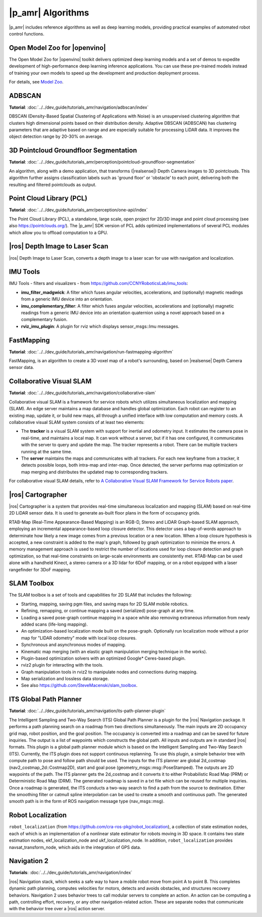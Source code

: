 |p_amr| Algorithms
-------------------


|p_amr| includes reference algorithms as well as deep learning models, providing practical examples of automated robot control functions.


Open Model Zoo for |openvino|
++++++++++++++++++++++++++++++

The Open Model Zoo for |openvino| toolkit delivers optimized deep learning
models and a set of demos to expedite development of high-performance deep
learning inference applications. You can use these pre-trained models instead of
training your own models to speed up the development and production deployment
process.

For details, see `Model Zoo
<https://docs.openvino.ai/latest/model_zoo.html>`__.


ADBSCAN
++++++++

**Tutorial**: :doc:`../../dev_guide/tutorials_amr/navigation/adbscan/index`


DBSCAN (Density-Based Spatial Clustering of Applications with Noise) is an
unsupervised clustering algorithm that clusters high dimensional points based
on their distribution density. Adaptive DBSCAN (ADBSCAN) has clustering
parameters that are adaptive based on range and are especially suitable for
processing LiDAR data. It improves the object detection range by 20-30% on
average.


3D Pointcloud Groundfloor Segmentation
++++++++++++++++++++++++++++++++++++++

**Tutorial**: :doc:`../../dev_guide/tutorials_amr/perception/pointcloud-groundfloor-segmentation`

An algorithm, along with a demo application, that transforms (|realsense|) Depth Camera images to 3D
pointclouds. This algorithm further assigns classification labels such as 'ground floor' or
'obstacle' to each point, delivering both the resulting and filtered pointclouds as output.


Point Cloud Library (PCL)
++++++++++++++++++++++++++

**Tutorial**: :doc:`../../dev_guide/tutorials_amr/perception/one-api/index`

The Point Cloud Library (PCL), a standalone, large scale, open project for
2D/3D image and point cloud processing (see also https://pointclouds.org/).
The |p_amr| SDK version of PCL adds optimized implementations of several PCL
modules which allow you to offload computation to a GPU.


|ros| Depth Image to Laser Scan
++++++++++++++++++++++++++++++++

|ros| Depth Image to Laser Scan, converts a depth image to a laser scan
for use with navigation and localization.


IMU Tools
++++++++++

IMU Tools - filters and visualizers - from
https://github.com/CCNYRoboticsLab/imu_tools:

*  **imu_filter_madgwick**: A filter which fuses angular velocities,
   accelerations, and (optionally) magnetic readings from a generic IMU
   device into an orientation.

*  **imu_complementary_filter**: A filter which fuses angular velocities,
   accelerations and (optionally) magnetic readings from a generic IMU device
   into an orientation quaternion using a novel approach based on a
   complementary fusion.

*  **rviz_imu_plugin**: A plugin for rviz which displays sensor_msgs::Imu
   messages.


FastMapping
++++++++++++

**Tutorial**: :doc:`../../dev_guide/tutorials_amr/navigation/run-fastmapping-algorithm`

FastMapping, is an algorithm to create a 3D voxel map of a robot's
surrounding, based on |realsense| Depth Camera sensor data.


Collaborative Visual SLAM
++++++++++++++++++++++++++

**Tutorial**: :doc:`../../dev_guide/tutorials_amr/navigation/collaborative-slam`

Collaborative visual SLAM is a framework for service robots which utilizes simultaneous localization
and mapping (SLAM). An edge server maintains a map database and handles global optimization. Each robot can
register to an existing map, update it, or build new maps, all through a
unified interface with low computation and memory costs. A collaborative visual
SLAM system consists of at least two elements:

*  The **tracker** is a visual SLAM system with support for inertial and
   odometry input. It estimates the camera pose in real-time, and maintains a
   local map. It can work without a server, but if it has one configured, it
   communicates with the server to query and update the map. The tracker
   represents a robot. There can be multiple trackers running at the same
   time.

*  The **server** maintains the maps and communicates with all trackers. For
   each new keyframe from a tracker, it detects possible loops, both
   intra-map and inter-map. Once detected, the server performs map
   optimization or map merging and distributes the updated map to
   corresponding trackers.

For collaborative visual SLAM details, refer to `A Collaborative Visual SLAM
Framework for Service Robots paper <https://arxiv.org/abs/2102.03228>`__.


|ros| Cartographer
+++++++++++++++++++

|ros| Cartographer is a system that provides real-time simultaneous
localization and mapping (SLAM) based on real-time 2D LiDAR sensor data. It
is used to generate as-built floor plans in the form of occupancy grids.


RTAB-Map (Real-Time Appearance-Based Mapping) is an RGB-D, Stereo and LiDAR
Graph-based SLAM approach, employing an incremental appearance-based loop
closure detector. This detector uses a bag-of-words approach to
determinate how likely a new image comes from a previous location or a new
location. When a loop closure hypothesis is accepted, a new constraint is
added to the map's graph, followed by graph optimization to minimize the errors.
A memory management approach is used to restrict the number of locations
used for loop closure detection and graph optimization, so that real-time
constraints on large-scale environments are consistently met. RTAB-Map can
be used alone with a handheld Kinect, a stereo camera or a 3D lidar for 6DoF
mapping, or on a robot equipped with a laser rangefinder for 3DoF mapping.


SLAM Toolbox
+++++++++++++

The SLAM toolbox is a set of tools and capabilities for 2D SLAM that includes the following:

*  Starting, mapping, saving pgm files, and saving maps for 2D SLAM mobile
   robotics.

*  Refining, remapping, or continue mapping a saved (serialized) pose-graph
   at any time.

*  Loading a saved pose-graph continue mapping in a space while also removing
   extraneous information from newly added scans (life-long mapping).

*  An optimization-based localization mode built on the pose-graph.
   Optionally run localization mode without a prior map for "LIDAR
   odometry" mode with local loop closures.

*  Synchronous and asynchronous modes of mapping.

*  Kinematic map merging (with an elastic graph manipulation merging
   technique in the works).

*  Plugin-based optimization solvers with an optimized Google* Ceres-based
   plugin.

*  rviz2 plugin for interacting with the tools.

*  Graph manipulation tools in rviz2 to manipulate nodes and connections
   during mapping.

*  Map serialization and lossless data storage.

*  See also https://github.com/SteveMacenski/slam_toolbox.


ITS Global Path Planner
++++++++++++++++++++++++

**Tutorial**: :doc:`../../dev_guide/tutorials_amr/navigation/its-path-planner-plugin`

The Intelligent Sampling and Two-Way Search (ITS) Global Path Planner is a plugin for the |ros| Navigation package.
It performs a path planning search on a roadmap from two directions
simultaneously. The main inputs are 2D occupancy grid map, robot position,
and the goal position. The occupancy is converted into a roadmap and can be
saved for future inquiries. The output is a list of waypoints which
constructs the global path. All inputs and outputs are in standard |ros|
formats. This plugin is a global path planner module which is based on the
Intelligent Sampling and Two-Way Search (ITS). Currently, the ITS plugin does
not support continuous replanning. To use this plugin, a simple behavior tree
with compute path to pose and follow path should be used. The inputs for the
ITS planner are global 2d_costmap (nav2_costmap_2d::Costmap2D), start and
goal pose (geometry_msgs::msg::PoseStamped). The outputs are 2D waypoints of
the path. The ITS planner gets the 2d_costmap and it converts it to either
Probabilistic Road Map (PRM) or Deterministic Road Map (DRM). The generated
roadmap is saved in a txt file which can be reused for multiple inquiries.
Once a roadmap is generated, the ITS conducts a two-way search to find a path
from the source to destination. Either the smoothing filter or catmull spline
interpolation can be used to create a smooth and continuous path. The
generated smooth path is in the form of ROS navigation message type
(nav_msgs::msg).


Robot Localization
+++++++++++++++++++

``robot_localization`` (from https://github.com/cra-ros-pkg/robot_localization),
a collection of state estimation nodes, each of which is an implementation
of a nonlinear state estimator for robots moving in 3D space. It contains two
state estimation nodes, ekf_localization_node and ukf_localization_node. In
addition, ``robot_localization`` provides navsat_transform_node, which aids in
the integration of GPS data.


Navigation 2
+++++++++++++

**Tutorials**: :doc:`../../dev_guide/tutorials_amr/navigation/index`

|ros| Navigation stack, which seeks a safe way to have a mobile robot move
from point A to point B. This completes dynamic path planning, computes
velocities for motors, detects and avoids obstacles, and structures recovery
behaviors. Navigation 2 uses behavior trees to call modular servers to
complete an action. An action can be computing a path, controlling effort,
recovery, or any other navigation-related action. These are separate nodes
that communicate with the behavior tree over a |ros| action server.
